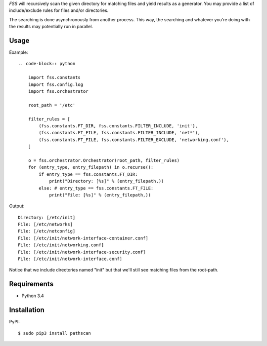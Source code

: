 *FSS* will recursively scan the given directory for matching files and yield results as a generator. You may provide a list of include/exclude rules for files and/or directories. 

The searching is done asynchronously from another process. This way, the searching and whatever you're doing with the results may potentially run in parallel.


-----
Usage
-----

Example::

    .. code-block:: python
    
        import fss.constants
        import fss.config.log
        import fss.orchestrator
    
        root_path = '/etc'
    
        filter_rules = [
            (fss.constants.FT_DIR, fss.constants.FILTER_INCLUDE, 'init'),
            (fss.constants.FT_FILE, fss.constants.FILTER_INCLUDE, 'net*'),
            (fss.constants.FT_FILE, fss.constants.FILTER_EXCLUDE, 'networking.conf'),
        ]
    
        o = fss.orchestrator.Orchestrator(root_path, filter_rules)
        for (entry_type, entry_filepath) in o.recurse():
            if entry_type == fss.constants.FT_DIR:
                print("Directory: [%s]" % (entry_filepath,))
            else: # entry_type == fss.constants.FT_FILE:
                print("File: [%s]" % (entry_filepath,))
    
Output::

    Directory: [/etc/init]
    File: [/etc/networks]
    File: [/etc/netconfig]
    File: [/etc/init/network-interface-container.conf]
    File: [/etc/init/networking.conf]
    File: [/etc/init/network-interface-security.conf]
    File: [/etc/init/network-interface.conf]

Notice that we include directories named "init" but that we'll still see matching files from the root-path.


------------
Requirements
------------

- Python 3.4


------------
Installation
------------

PyPI::

    $ sudo pip3 install pathscan
